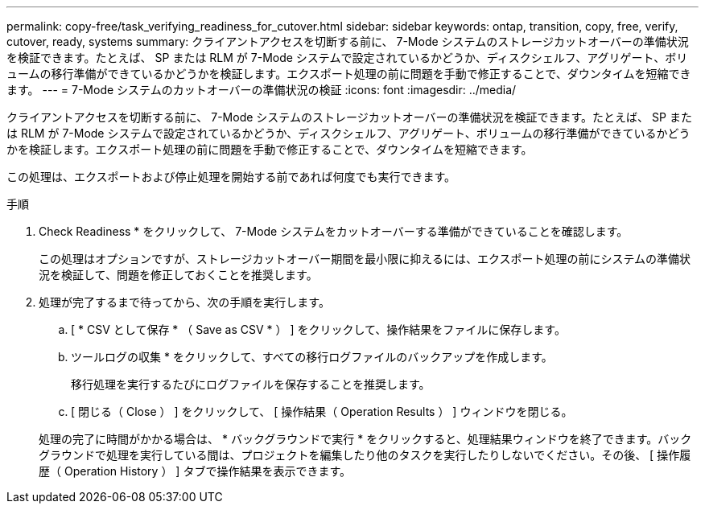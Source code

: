 ---
permalink: copy-free/task_verifying_readiness_for_cutover.html 
sidebar: sidebar 
keywords: ontap, transition, copy, free, verify, cutover, ready, systems 
summary: クライアントアクセスを切断する前に、 7-Mode システムのストレージカットオーバーの準備状況を検証できます。たとえば、 SP または RLM が 7-Mode システムで設定されているかどうか、ディスクシェルフ、アグリゲート、ボリュームの移行準備ができているかどうかを検証します。エクスポート処理の前に問題を手動で修正することで、ダウンタイムを短縮できます。 
---
= 7-Mode システムのカットオーバーの準備状況の検証
:icons: font
:imagesdir: ../media/


[role="lead"]
クライアントアクセスを切断する前に、 7-Mode システムのストレージカットオーバーの準備状況を検証できます。たとえば、 SP または RLM が 7-Mode システムで設定されているかどうか、ディスクシェルフ、アグリゲート、ボリュームの移行準備ができているかどうかを検証します。エクスポート処理の前に問題を手動で修正することで、ダウンタイムを短縮できます。

この処理は、エクスポートおよび停止処理を開始する前であれば何度でも実行できます。

.手順
. Check Readiness * をクリックして、 7-Mode システムをカットオーバーする準備ができていることを確認します。
+
この処理はオプションですが、ストレージカットオーバー期間を最小限に抑えるには、エクスポート処理の前にシステムの準備状況を検証して、問題を修正しておくことを推奨します。

. 処理が完了するまで待ってから、次の手順を実行します。
+
.. [ * CSV として保存 * （ Save as CSV * ） ] をクリックして、操作結果をファイルに保存します。
.. ツールログの収集 * をクリックして、すべての移行ログファイルのバックアップを作成します。
+
移行処理を実行するたびにログファイルを保存することを推奨します。

.. [ 閉じる（ Close ） ] をクリックして、 [ 操作結果（ Operation Results ） ] ウィンドウを閉じる。


+
処理の完了に時間がかかる場合は、 * バックグラウンドで実行 * をクリックすると、処理結果ウィンドウを終了できます。バックグラウンドで処理を実行している間は、プロジェクトを編集したり他のタスクを実行したりしないでください。その後、 [ 操作履歴（ Operation History ） ] タブで操作結果を表示できます。



